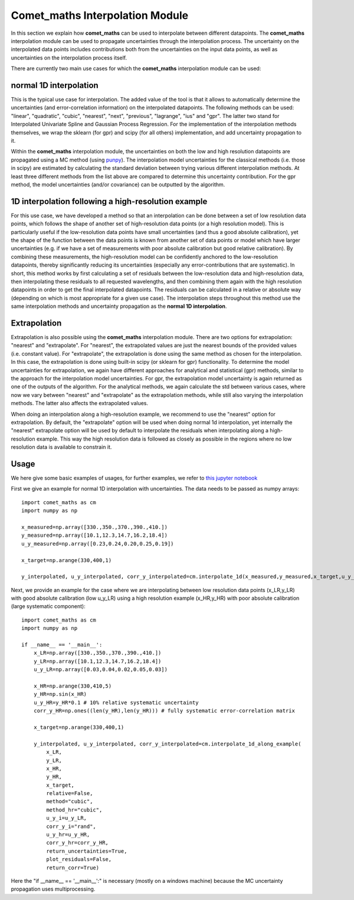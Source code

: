 .. Overview of method
   Author: Pieter De Vis
   Email: pieter.de.vis@npl.co.uk
   Created: 15/04/20

.. _interpolation:

=======================================
Comet_maths Interpolation Module
=======================================

In this section we explain how **comet_maths** can be
used to interpolate between different datapoints.
The **comet_maths** interpolation module can be used to
propagate uncertainties through the interpolation process.
The uncertainty on the interpolated data points includes
contributions both from the uncertainties on the input data
points, as well as uncertainties on the interpolation process itself.

There are currently two main use cases for which the **comet_maths**
interpolation module can be used:

normal 1D interpolation
===========================
This is the typical use case for interpolation. The added value of the tool is that it allows
to automatically determine the uncertainties (and error-correlation information)
on the interpolated datapoints. The following methods can be used: "linear",
"quadratic", "cubic", "nearest", "next", "previous", "lagrange", "ius" and "gpr".
The latter two stand for Interpolated Univariate Spline and Gaussian Process
Regression. For the implementation of the interpolation methods themselves,
we wrap the sklearn (for gpr) and scipy (for all others) implementation,
and add uncertainty propagation to it.

Within the **comet_maths** interpolation
module, the uncertainties on both the low and high resolution datapoints are
propagated using a MC method (using `punpy <https://punpy.readthedocs.io/en/latest/>`_).
The interpolation model uncertainties for the classical methods (i.e. those in scipy)
are estimated by calculating the standard deviation between trying various
different interpolation methods. At least three different methods from the list above
are compared to determine this uncertainty contribution. For the gpr method, the
model uncertainties (and/or covariance) can be outputted by the algorithm.

1D interpolation following a high-resolution example
=======================================================
For this use case, we have developed a method so that an interpolation can be done between a set of
low resolution data points, which follows the shape of another set of high-resolution
data points (or a high resolution model). This is particularly useful if the
low-resolution data points have small uncertainties (and thus a good absolute calibration),
yet the shape of the function between the data points is known from another set of data
points or model which have larger uncertainties (e.g. if we have a set of measurements
with poor absolute calibration but good relative calibration). By combining these measurements,
the high-resolution model can be confidently anchored to the low-resolution datapoints, thereby
significantly reducing its uncertainties (especially any error-contributions that are systematic).
In short, this method works by first calculating a set of residuals between the
low-resolution data and high-resolution data, then interpolating these residuals
to all requested wavelengths, and then combining them again with the high resolution
datapoints in order to get the final interpolated datapoints. The residuals can be
calculated in a relative or absolute way (depending on which is most appropriate
for a given use case). The interpolation steps throughout this method use the same
interpolation methods and uncertainty propagation as the **normal 1D interpolation**.

Extrapolation
=================
Extrapolation is also possible using the **comet_maths** interpolation module.
There are two options for extrapolation: "nearest" and "extrapolate".
For "nearest", the extrapolated values are just the nearest bounds of the
provided values (i.e. constant value). For "extrapolate", the extrapolation
is done using the same method as chosen for the interpolation. In this case,
the extrapolation is done using built-in scipy (or sklearn for gpr) functionality.
To determine the model uncertainties for extrapolation, we again have different
approaches for analytical and statistical (gpr) methods, similar to the approach
for the interpolation model uncertainties. For gpr, the extrapolation
model uncertainty is again returned as one of the outputs of the algorithm.
For the analytical methods, we again calculate the std between various cases,
where now we vary between "nearest" and "extrapolate" as the extrapolation methods,
while still also varying the interpolation methods. The latter also affects
the extrapolated values.

When doing an interpolation along a high-resolution example, we recommend to use the
"nearest" option for extrapolation. By default, the "extrapolate" option will be used
when doing normal 1d interpolation, yet internally the "nearest" extrapolate option
will be used by default to interpolate the residuals when interpolating along a high-resolution
example. This way the high resolution data is followed as closely as possible in the
regions where no low resolution data is available to constrain it.


Usage
=========
We here give some basic examples of usages, for further examples, we refer to `this jupyter notebook <https://colab.research.google.com/github/comet-toolkit/comet_training/blob/main/interpolation_example.ipynb>`_

First we give an example for normal 1D interpolation with uncertainties. The data needs to be passed as numpy arrays::

   import comet_maths as cm
   import numpy as np

   x_measured=np.array([330.,350.,370.,390.,410.])
   y_measured=np.array([10.1,12.3,14.7,16.2,18.4])
   u_y_measured=np.array([0.23,0.24,0.20,0.25,0.19])

   x_target=np.arange(330,400,1)

   y_interpolated, u_y_interpolated, corr_y_interpolated=cm.interpolate_1d(x_measured,y_measured,x_target,u_y_i=u_y_measured,method="gpr",return_uncertainties=True,return_corr=True)

Next, we provide an example for the case where we are interpolating between low resolution data points (x_LR,y_LR) with good absolute calibration (low u_y_LR) using a high resolution example (x_HR,y_HR) with poor absolute calibration (large systematic component)::

   import comet_maths as cm
   import numpy as np

   if __name__ == '__main__':
       x_LR=np.array([330.,350.,370.,390.,410.])
       y_LR=np.array([10.1,12.3,14.7,16.2,18.4])
       u_y_LR=np.array([0.03,0.04,0.02,0.05,0.03])

       x_HR=np.arange(330,410,5)
       y_HR=np.sin(x_HR)
       u_y_HR=y_HR*0.1 # 10% relative systematic uncertainty
       corr_y_HR=np.ones((len(y_HR),len(y_HR))) # fully systematic error-correlation matrix

       x_target=np.arange(330,400,1)

       y_interpolated, u_y_interpolated, corr_y_interpolated=cm.interpolate_1d_along_example(
           x_LR,
           y_LR,
           x_HR,
           y_HR,
           x_target,
           relative=False,
           method="cubic",
           method_hr="cubic",
           u_y_i=u_y_LR,
           corr_y_i="rand",
           u_y_hr=u_y_HR,
           corr_y_hr=corr_y_HR,
           return_uncertainties=True,
           plot_residuals=False,
           return_corr=True)

Here the "if __name__ == '__main__':" is necessary (mostly on a windows machine) because the MC uncertainty propagation uses multiprocessing.